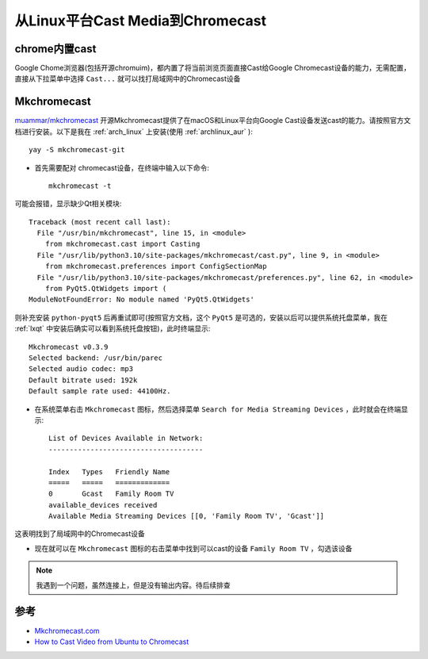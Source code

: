 .. _chromecast_linux:

====================================
从Linux平台Cast Media到Chromecast
====================================

chrome内置cast
=================

Google Chome浏览器(包括开源chromuim)，都内置了将当前浏览页面直接Cast给Google Chromecast设备的能力，无需配置，直接从下拉菜单中选择 ``Cast...`` 就可以找打局域网中的Chromecast设备

Mkchromecast
=================

`muammar/mkchromecast <https://github.com/muammar/mkchromecast>`_ 开源Mkchromecast提供了在macOS和Linux平台向Google Cast设备发送cast的能力。请按照官方文档进行安装。以下是我在 :ref:`arch_linux` 上安装(使用 :ref:`archlinux_aur` )::

   yay -S mkchromecast-git

- 首先需要配对 chromecast设备，在终端中输入以下命令::

   mkchromecast -t

可能会报错，显示缺少Qt相关模块::

   Traceback (most recent call last):
     File "/usr/bin/mkchromecast", line 15, in <module>
       from mkchromecast.cast import Casting
     File "/usr/lib/python3.10/site-packages/mkchromecast/cast.py", line 9, in <module>
       from mkchromecast.preferences import ConfigSectionMap
     File "/usr/lib/python3.10/site-packages/mkchromecast/preferences.py", line 62, in <module>
       from PyQt5.QtWidgets import (
   ModuleNotFoundError: No module named 'PyQt5.QtWidgets'

则补充安装 ``python-pyqt5`` 后再重试即可(按照官方文档，这个 ``PyQt5`` 是可选的，安装以后可以提供系统托盘菜单，我在 :ref:`lxqt` 中安装后确实可以看到系统托盘按钮)，此时终端显示::

   Mkchromecast v0.3.9
   Selected backend: /usr/bin/parec
   Selected audio codec: mp3
   Default bitrate used: 192k
   Default sample rate used: 44100Hz.

- 在系统菜单右击 ``Mkchromecast`` 图标，然后选择菜单 ``Search for Media Streaming Devices`` ，此时就会在终端显示::

   List of Devices Available in Network:
   -------------------------------------
                                                                                                                          
   Index   Types   Friendly Name 
   =====   =====   ============= 
   0       Gcast   Family Room TV
   available_devices received
   Available Media Streaming Devices [[0, 'Family Room TV', 'Gcast']]

这表明找到了局域网中的Chromecast设备

- 现在就可以在 ``Mkchromecast`` 图标的右击菜单中找到可以cast的设备 ``Family Room TV`` ，勾选该设备

.. note::

   我遇到一个问题，虽然连接上，但是没有输出内容。待后续排查

参考
=====

- `Mkchromecast.com <https://mkchromecast.com/>`_
- `How to Cast Video from Ubuntu to Chromecast <https://vitux.com/how-to-cast-video-from-ubuntu-to-chromecast/>`_
